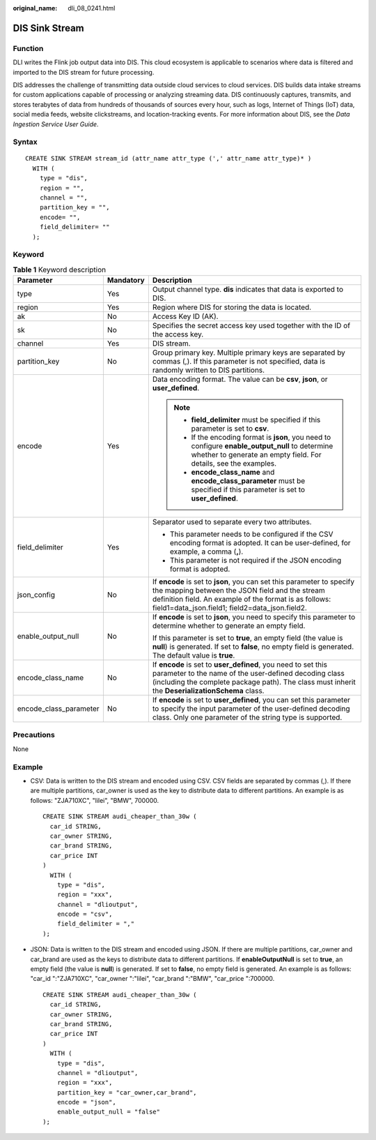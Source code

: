 :original_name: dli_08_0241.html

.. _dli_08_0241:

DIS Sink Stream
===============

Function
--------

DLI writes the Flink job output data into DIS. This cloud ecosystem is applicable to scenarios where data is filtered and imported to the DIS stream for future processing.

DIS addresses the challenge of transmitting data outside cloud services to cloud services. DIS builds data intake streams for custom applications capable of processing or analyzing streaming data. DIS continuously captures, transmits, and stores terabytes of data from hundreds of thousands of sources every hour, such as logs, Internet of Things (IoT) data, social media feeds, website clickstreams, and location-tracking events. For more information about DIS, see the *Data Ingestion Service User Guide*.

Syntax
------

::

   CREATE SINK STREAM stream_id (attr_name attr_type (',' attr_name attr_type)* )
     WITH (
       type = "dis",
       region = "",
       channel = "",
       partition_key = "",
       encode= "",
       field_delimiter= ""
     );

Keyword
-------

.. table:: **Table 1** Keyword description

   +------------------------+-----------------------+---------------------------------------------------------------------------------------------------------------------------------------------------------------------------------------------------------------------------------------+
   | Parameter              | Mandatory             | Description                                                                                                                                                                                                                           |
   +========================+=======================+=======================================================================================================================================================================================================================================+
   | type                   | Yes                   | Output channel type. **dis** indicates that data is exported to DIS.                                                                                                                                                                  |
   +------------------------+-----------------------+---------------------------------------------------------------------------------------------------------------------------------------------------------------------------------------------------------------------------------------+
   | region                 | Yes                   | Region where DIS for storing the data is located.                                                                                                                                                                                     |
   +------------------------+-----------------------+---------------------------------------------------------------------------------------------------------------------------------------------------------------------------------------------------------------------------------------+
   | ak                     | No                    | Access Key ID (AK).                                                                                                                                                                                                                   |
   +------------------------+-----------------------+---------------------------------------------------------------------------------------------------------------------------------------------------------------------------------------------------------------------------------------+
   | sk                     | No                    | Specifies the secret access key used together with the ID of the access key.                                                                                                                                                          |
   +------------------------+-----------------------+---------------------------------------------------------------------------------------------------------------------------------------------------------------------------------------------------------------------------------------+
   | channel                | Yes                   | DIS stream.                                                                                                                                                                                                                           |
   +------------------------+-----------------------+---------------------------------------------------------------------------------------------------------------------------------------------------------------------------------------------------------------------------------------+
   | partition_key          | No                    | Group primary key. Multiple primary keys are separated by commas (,). If this parameter is not specified, data is randomly written to DIS partitions.                                                                                 |
   +------------------------+-----------------------+---------------------------------------------------------------------------------------------------------------------------------------------------------------------------------------------------------------------------------------+
   | encode                 | Yes                   | Data encoding format. The value can be **csv**, **json**, or **user_defined**.                                                                                                                                                        |
   |                        |                       |                                                                                                                                                                                                                                       |
   |                        |                       | .. note::                                                                                                                                                                                                                             |
   |                        |                       |                                                                                                                                                                                                                                       |
   |                        |                       |    -  **field_delimiter** must be specified if this parameter is set to **csv**.                                                                                                                                                      |
   |                        |                       |    -  If the encoding format is **json**, you need to configure **enable_output_null** to determine whether to generate an empty field. For details, see the examples.                                                                |
   |                        |                       |    -  **encode_class_name** and **encode_class_parameter** must be specified if this parameter is set to **user_defined**.                                                                                                            |
   +------------------------+-----------------------+---------------------------------------------------------------------------------------------------------------------------------------------------------------------------------------------------------------------------------------+
   | field_delimiter        | Yes                   | Separator used to separate every two attributes.                                                                                                                                                                                      |
   |                        |                       |                                                                                                                                                                                                                                       |
   |                        |                       | -  This parameter needs to be configured if the CSV encoding format is adopted. It can be user-defined, for example, a comma (**,**).                                                                                                 |
   |                        |                       | -  This parameter is not required if the JSON encoding format is adopted.                                                                                                                                                             |
   +------------------------+-----------------------+---------------------------------------------------------------------------------------------------------------------------------------------------------------------------------------------------------------------------------------+
   | json_config            | No                    | If **encode** is set to **json**, you can set this parameter to specify the mapping between the JSON field and the stream definition field. An example of the format is as follows: field1=data_json.field1; field2=data_json.field2. |
   +------------------------+-----------------------+---------------------------------------------------------------------------------------------------------------------------------------------------------------------------------------------------------------------------------------+
   | enable_output_null     | No                    | If **encode** is set to **json**, you need to specify this parameter to determine whether to generate an empty field.                                                                                                                 |
   |                        |                       |                                                                                                                                                                                                                                       |
   |                        |                       | If this parameter is set to **true**, an empty field (the value is **null**) is generated. If set to **false**, no empty field is generated. The default value is **true**.                                                           |
   +------------------------+-----------------------+---------------------------------------------------------------------------------------------------------------------------------------------------------------------------------------------------------------------------------------+
   | encode_class_name      | No                    | If **encode** is set to **user_defined**, you need to set this parameter to the name of the user-defined decoding class (including the complete package path). The class must inherit the **DeserializationSchema** class.            |
   +------------------------+-----------------------+---------------------------------------------------------------------------------------------------------------------------------------------------------------------------------------------------------------------------------------+
   | encode_class_parameter | No                    | If **encode** is set to **user_defined**, you can set this parameter to specify the input parameter of the user-defined decoding class. Only one parameter of the string type is supported.                                           |
   +------------------------+-----------------------+---------------------------------------------------------------------------------------------------------------------------------------------------------------------------------------------------------------------------------------+

Precautions
-----------

None

Example
-------

-  CSV: Data is written to the DIS stream and encoded using CSV. CSV fields are separated by commas (,). If there are multiple partitions, car_owner is used as the key to distribute data to different partitions. An example is as follows: "ZJA710XC", "lilei", "BMW", 700000.

   ::

      CREATE SINK STREAM audi_cheaper_than_30w (
        car_id STRING,
        car_owner STRING,
        car_brand STRING,
        car_price INT
      )
        WITH (
          type = "dis",
          region = "xxx",
          channel = "dlioutput",
          encode = "csv",
          field_delimiter = ","
      );

-  JSON: Data is written to the DIS stream and encoded using JSON. If there are multiple partitions, car_owner and car_brand are used as the keys to distribute data to different partitions. If **enableOutputNull** is set to **true**, an empty field (the value is **null**) is generated. If set to **false**, no empty field is generated. An example is as follows: "car_id ":"ZJA710XC", "car_owner ":"lilei", "car_brand ":"BMW", "car_price ":700000.

   ::

      CREATE SINK STREAM audi_cheaper_than_30w (
        car_id STRING,
        car_owner STRING,
        car_brand STRING,
        car_price INT
      )
        WITH (
          type = "dis",
          channel = "dlioutput",
          region = "xxx",
          partition_key = "car_owner,car_brand",
          encode = "json",
          enable_output_null = "false"
      );

